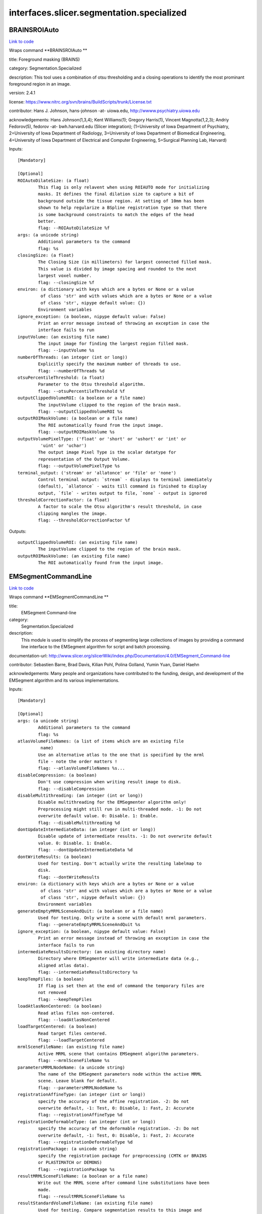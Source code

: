 .. AUTO-GENERATED FILE -- DO NOT EDIT!

interfaces.slicer.segmentation.specialized
==========================================


.. _nipype.interfaces.slicer.segmentation.specialized.BRAINSROIAuto:


.. index:: BRAINSROIAuto

BRAINSROIAuto
-------------

`Link to code <http://github.com/nipy/nipype/tree/ec86b7476/nipype/interfaces/slicer/segmentation/specialized.py#L123>`__

Wraps command **BRAINSROIAuto **

title: Foreground masking (BRAINS)

category: Segmentation.Specialized

description: This tool uses a combination of otsu thresholding and a closing operations to identify the most prominant foreground region in an image.


version: 2.4.1

license: https://www.nitrc.org/svn/brains/BuildScripts/trunk/License.txt

contributor: Hans J. Johnson, hans-johnson -at- uiowa.edu, http://wwww.psychiatry.uiowa.edu

acknowledgements: Hans Johnson(1,3,4); Kent Williams(1); Gregory Harris(1), Vincent Magnotta(1,2,3);  Andriy Fedorov(5), fedorov -at- bwh.harvard.edu (Slicer integration); (1=University of Iowa Department of Psychiatry, 2=University of Iowa Department of Radiology, 3=University of Iowa Department of Biomedical Engineering, 4=University of Iowa Department of Electrical and Computer Engineering, 5=Surgical Planning Lab, Harvard)

Inputs::

        [Mandatory]

        [Optional]
        ROIAutoDilateSize: (a float)
                This flag is only relavent when using ROIAUTO mode for initializing
                masks. It defines the final dilation size to capture a bit of
                background outside the tissue region. At setting of 10mm has been
                shown to help regularize a BSpline registration type so that there
                is some background constraints to match the edges of the head
                better.
                flag: --ROIAutoDilateSize %f
        args: (a unicode string)
                Additional parameters to the command
                flag: %s
        closingSize: (a float)
                The Closing Size (in millimeters) for largest connected filled mask.
                This value is divided by image spacing and rounded to the next
                largest voxel number.
                flag: --closingSize %f
        environ: (a dictionary with keys which are a bytes or None or a value
                 of class 'str' and with values which are a bytes or None or a value
                 of class 'str', nipype default value: {})
                Environment variables
        ignore_exception: (a boolean, nipype default value: False)
                Print an error message instead of throwing an exception in case the
                interface fails to run
        inputVolume: (an existing file name)
                The input image for finding the largest region filled mask.
                flag: --inputVolume %s
        numberOfThreads: (an integer (int or long))
                Explicitly specify the maximum number of threads to use.
                flag: --numberOfThreads %d
        otsuPercentileThreshold: (a float)
                Parameter to the Otsu threshold algorithm.
                flag: --otsuPercentileThreshold %f
        outputClippedVolumeROI: (a boolean or a file name)
                The inputVolume clipped to the region of the brain mask.
                flag: --outputClippedVolumeROI %s
        outputROIMaskVolume: (a boolean or a file name)
                The ROI automatically found from the input image.
                flag: --outputROIMaskVolume %s
        outputVolumePixelType: ('float' or 'short' or 'ushort' or 'int' or
                 'uint' or 'uchar')
                The output image Pixel Type is the scalar datatype for
                representation of the Output Volume.
                flag: --outputVolumePixelType %s
        terminal_output: ('stream' or 'allatonce' or 'file' or 'none')
                Control terminal output: `stream` - displays to terminal immediately
                (default), `allatonce` - waits till command is finished to display
                output, `file` - writes output to file, `none` - output is ignored
        thresholdCorrectionFactor: (a float)
                A factor to scale the Otsu algorithm's result threshold, in case
                clipping mangles the image.
                flag: --thresholdCorrectionFactor %f

Outputs::

        outputClippedVolumeROI: (an existing file name)
                The inputVolume clipped to the region of the brain mask.
        outputROIMaskVolume: (an existing file name)
                The ROI automatically found from the input image.

.. _nipype.interfaces.slicer.segmentation.specialized.EMSegmentCommandLine:


.. index:: EMSegmentCommandLine

EMSegmentCommandLine
--------------------

`Link to code <http://github.com/nipy/nipype/tree/ec86b7476/nipype/interfaces/slicer/segmentation/specialized.py#L78>`__

Wraps command **EMSegmentCommandLine **

title:
  EMSegment Command-line


category:
  Segmentation.Specialized


description:
  This module is used to simplify the process of segmenting large collections of images by providing a command line interface to the EMSegment algorithm for script and batch processing.


documentation-url: http://www.slicer.org/slicerWiki/index.php/Documentation/4.0/EMSegment_Command-line

contributor: Sebastien Barre, Brad Davis, Kilian Pohl, Polina Golland, Yumin Yuan, Daniel Haehn

acknowledgements: Many people and organizations have contributed to the funding, design, and development of the EMSegment algorithm and its various implementations.

Inputs::

        [Mandatory]

        [Optional]
        args: (a unicode string)
                Additional parameters to the command
                flag: %s
        atlasVolumeFileNames: (a list of items which are an existing file
                 name)
                Use an alternative atlas to the one that is specified by the mrml
                file - note the order matters !
                flag: --atlasVolumeFileNames %s...
        disableCompression: (a boolean)
                Don't use compression when writing result image to disk.
                flag: --disableCompression
        disableMultithreading: (an integer (int or long))
                Disable multithreading for the EMSegmenter algorithm only!
                Preprocessing might still run in multi-threaded mode. -1: Do not
                overwrite default value. 0: Disable. 1: Enable.
                flag: --disableMultithreading %d
        dontUpdateIntermediateData: (an integer (int or long))
                Disable update of intermediate results. -1: Do not overwrite default
                value. 0: Disable. 1: Enable.
                flag: --dontUpdateIntermediateData %d
        dontWriteResults: (a boolean)
                Used for testing. Don't actually write the resulting labelmap to
                disk.
                flag: --dontWriteResults
        environ: (a dictionary with keys which are a bytes or None or a value
                 of class 'str' and with values which are a bytes or None or a value
                 of class 'str', nipype default value: {})
                Environment variables
        generateEmptyMRMLSceneAndQuit: (a boolean or a file name)
                Used for testing. Only write a scene with default mrml parameters.
                flag: --generateEmptyMRMLSceneAndQuit %s
        ignore_exception: (a boolean, nipype default value: False)
                Print an error message instead of throwing an exception in case the
                interface fails to run
        intermediateResultsDirectory: (an existing directory name)
                Directory where EMSegmenter will write intermediate data (e.g.,
                aligned atlas data).
                flag: --intermediateResultsDirectory %s
        keepTempFiles: (a boolean)
                If flag is set then at the end of command the temporary files are
                not removed
                flag: --keepTempFiles
        loadAtlasNonCentered: (a boolean)
                Read atlas files non-centered.
                flag: --loadAtlasNonCentered
        loadTargetCentered: (a boolean)
                Read target files centered.
                flag: --loadTargetCentered
        mrmlSceneFileName: (an existing file name)
                Active MRML scene that contains EMSegment algorithm parameters.
                flag: --mrmlSceneFileName %s
        parametersMRMLNodeName: (a unicode string)
                The name of the EMSegment parameters node within the active MRML
                scene. Leave blank for default.
                flag: --parametersMRMLNodeName %s
        registrationAffineType: (an integer (int or long))
                specify the accuracy of the affine registration. -2: Do not
                overwrite default, -1: Test, 0: Disable, 1: Fast, 2: Accurate
                flag: --registrationAffineType %d
        registrationDeformableType: (an integer (int or long))
                specify the accuracy of the deformable registration. -2: Do not
                overwrite default, -1: Test, 0: Disable, 1: Fast, 2: Accurate
                flag: --registrationDeformableType %d
        registrationPackage: (a unicode string)
                specify the registration package for preprocessing (CMTK or BRAINS
                or PLASTIMATCH or DEMONS)
                flag: --registrationPackage %s
        resultMRMLSceneFileName: (a boolean or a file name)
                Write out the MRML scene after command line substitutions have been
                made.
                flag: --resultMRMLSceneFileName %s
        resultStandardVolumeFileName: (an existing file name)
                Used for testing. Compare segmentation results to this image and
                return EXIT_FAILURE if they do not match.
                flag: --resultStandardVolumeFileName %s
        resultVolumeFileName: (a boolean or a file name)
                The file name that the segmentation result volume will be written
                to.
                flag: --resultVolumeFileName %s
        targetVolumeFileNames: (a list of items which are an existing file
                 name)
                File names of target volumes (to be segmented). The number of target
                images must be equal to the number of target images specified in the
                parameter set, and these images must be spatially aligned.
                flag: --targetVolumeFileNames %s...
        taskPreProcessingSetting: (a unicode string)
                Specifies the different task parameter. Leave blank for default.
                flag: --taskPreProcessingSetting %s
        terminal_output: ('stream' or 'allatonce' or 'file' or 'none')
                Control terminal output: `stream` - displays to terminal immediately
                (default), `allatonce` - waits till command is finished to display
                output, `file` - writes output to file, `none` - output is ignored
        verbose: (a boolean)
                Enable verbose output.
                flag: --verbose

Outputs::

        generateEmptyMRMLSceneAndQuit: (an existing file name)
                Used for testing. Only write a scene with default mrml parameters.
        resultMRMLSceneFileName: (an existing file name)
                Write out the MRML scene after command line substitutions have been
                made.
        resultVolumeFileName: (an existing file name)
                The file name that the segmentation result volume will be written
                to.

.. _nipype.interfaces.slicer.segmentation.specialized.RobustStatisticsSegmenter:


.. index:: RobustStatisticsSegmenter

RobustStatisticsSegmenter
-------------------------

`Link to code <http://github.com/nipy/nipype/tree/ec86b7476/nipype/interfaces/slicer/segmentation/specialized.py#L25>`__

Wraps command **RobustStatisticsSegmenter **

title: Robust Statistics Segmenter

category: Segmentation.Specialized

description: Active contour segmentation using robust statistic.

version: 1.0

documentation-url: http://wiki.slicer.org/slicerWiki/index.php/Documentation/4.1/Modules/RobustStatisticsSegmenter

contributor: Yi Gao (gatech), Allen Tannenbaum (gatech), Ron Kikinis (SPL, BWH)

acknowledgements: This work is part of the National Alliance for Medical Image Computing (NAMIC), funded by the National Institutes of Health

Inputs::

        [Mandatory]

        [Optional]
        args: (a unicode string)
                Additional parameters to the command
                flag: %s
        curvatureWeight: (a float)
                Given sphere 1.0 score and extreme rough bounday/surface 0 score,
                what is the expected smoothness of the object?
                flag: --curvatureWeight %f
        environ: (a dictionary with keys which are a bytes or None or a value
                 of class 'str' and with values which are a bytes or None or a value
                 of class 'str', nipype default value: {})
                Environment variables
        expectedVolume: (a float)
                The approximate volume of the object, in mL.
                flag: --expectedVolume %f
        ignore_exception: (a boolean, nipype default value: False)
                Print an error message instead of throwing an exception in case the
                interface fails to run
        intensityHomogeneity: (a float)
                What is the homogeneity of intensity within the object? Given
                constant intensity at 1.0 score and extreme fluctuating intensity at
                0.
                flag: --intensityHomogeneity %f
        labelImageFileName: (an existing file name)
                Label image for initialization
                flag: %s, position: -2
        labelValue: (an integer (int or long))
                Label value of the output image
                flag: --labelValue %d
        maxRunningTime: (a float)
                The program will stop if this time is reached.
                flag: --maxRunningTime %f
        originalImageFileName: (an existing file name)
                Original image to be segmented
                flag: %s, position: -3
        segmentedImageFileName: (a boolean or a file name)
                Segmented image
                flag: %s, position: -1
        terminal_output: ('stream' or 'allatonce' or 'file' or 'none')
                Control terminal output: `stream` - displays to terminal immediately
                (default), `allatonce` - waits till command is finished to display
                output, `file` - writes output to file, `none` - output is ignored

Outputs::

        segmentedImageFileName: (an existing file name)
                Segmented image
